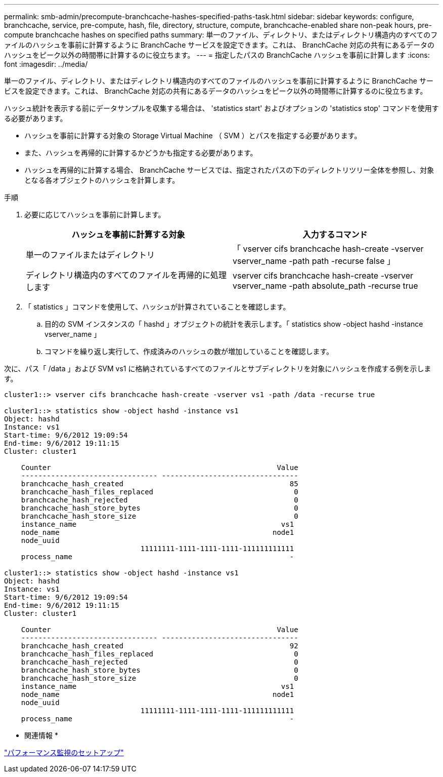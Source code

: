 ---
permalink: smb-admin/precompute-branchcache-hashes-specified-paths-task.html 
sidebar: sidebar 
keywords: configure, branchcache, service, pre-compute, hash, file, directory, structure, compute, branchcache-enabled share non-peak hours, pre-compute branchcache hashes on specified paths 
summary: 単一のファイル、ディレクトリ、またはディレクトリ構造内のすべてのファイルのハッシュを事前に計算するように BranchCache サービスを設定できます。これは、 BranchCache 対応の共有にあるデータのハッシュをピーク以外の時間帯に計算するのに役立ちます。 
---
= 指定したパスの BranchCache ハッシュを事前に計算します
:icons: font
:imagesdir: ../media/


[role="lead"]
単一のファイル、ディレクトリ、またはディレクトリ構造内のすべてのファイルのハッシュを事前に計算するように BranchCache サービスを設定できます。これは、 BranchCache 対応の共有にあるデータのハッシュをピーク以外の時間帯に計算するのに役立ちます。

ハッシュ統計を表示する前にデータサンプルを収集する場合は、 'statistics start' およびオプションの 'statistics stop' コマンドを使用する必要があります。

* ハッシュを事前に計算する対象の Storage Virtual Machine （ SVM ）とパスを指定する必要があります。
* また、ハッシュを再帰的に計算するかどうかも指定する必要があります。
* ハッシュを再帰的に計算する場合、 BranchCache サービスでは、指定されたパスの下のディレクトリツリー全体を参照し、対象となる各オブジェクトのハッシュを計算します。


.手順
. 必要に応じてハッシュを事前に計算します。
+
|===
| ハッシュを事前に計算する対象 | 入力するコマンド 


 a| 
単一のファイルまたはディレクトリ
 a| 
「 vserver cifs branchcache hash-create -vserver vserver_name -path path -recurse false 」



 a| 
ディレクトリ構造内のすべてのファイルを再帰的に処理します
 a| 
vserver cifs branchcache hash-create -vserver vserver_name -path absolute_path -recurse true

|===
. 「 statistics 」コマンドを使用して、ハッシュが計算されていることを確認します。
+
.. 目的の SVM インスタンスの「 hashd 」オブジェクトの統計を表示します。「 statistics show -object hashd -instance vserver_name 」
.. コマンドを繰り返し実行して、作成済みのハッシュの数が増加していることを確認します。




次に、パス「 /data 」および SVM vs1 に格納されているすべてのファイルとサブディレクトリを対象にハッシュを作成する例を示します。

[listing]
----
cluster1::> vserver cifs branchcache hash-create -vserver vs1 -path /data -recurse true

cluster1::> statistics show -object hashd -instance vs1
Object: hashd
Instance: vs1
Start-time: 9/6/2012 19:09:54
End-time: 9/6/2012 19:11:15
Cluster: cluster1

    Counter                                                     Value
    -------------------------------- --------------------------------
    branchcache_hash_created                                       85
    branchcache_hash_files_replaced                                 0
    branchcache_hash_rejected                                       0
    branchcache_hash_store_bytes                                    0
    branchcache_hash_store_size                                     0
    instance_name                                                vs1
    node_name                                                  node1
    node_uuid
                                11111111-1111-1111-1111-111111111111
    process_name                                                   -

cluster1::> statistics show -object hashd -instance vs1
Object: hashd
Instance: vs1
Start-time: 9/6/2012 19:09:54
End-time: 9/6/2012 19:11:15
Cluster: cluster1

    Counter                                                     Value
    -------------------------------- --------------------------------
    branchcache_hash_created                                       92
    branchcache_hash_files_replaced                                 0
    branchcache_hash_rejected                                       0
    branchcache_hash_store_bytes                                    0
    branchcache_hash_store_size                                     0
    instance_name                                                vs1
    node_name                                                  node1
    node_uuid
                                11111111-1111-1111-1111-111111111111
    process_name                                                   -
----
* 関連情報 *

link:../performance-config/index.html["パフォーマンス監視のセットアップ"]
